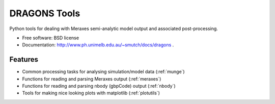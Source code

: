 ===============================
DRAGONS Tools
===============================

.. .. image:: https://badge.fury.io/py/dragons.png
    :target: http://badge.fury.io/py/dragons

.. .. image:: https://travis-ci.org/dragons-astro/dragons.png?branch=master
        :target: https://travis-ci.org/dragons-astro/dragons

.. .. image:: https://pypip.in/d/dragons/badge.png
        :target: https://crate.io/packages/dragons?version=latest


Python tools for dealing with Meraxes semi-analytic model output and associated
post-processing.

* Free software: BSD license

* Documentation: http://www.ph.unimelb.edu.au/~smutch/docs/dragons .

Features
--------

* Common processing tasks for analysing simulation/model data (:ref:`munge`)
* Functions for reading and parsing Meraxes output (:ref:`meraxes`)
* Functions for reading and parsing nbody (gbpCode) output (:ref:`nbody`)
* Tools for making nice looking plots with matplotlib (:ref:`plotutils`)
